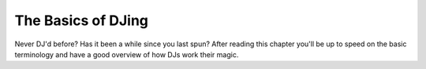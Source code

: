 The Basics of DJing
*******************

Never DJ'd before? Has it been a while since you last spun? After reading this
chapter you'll be up to speed on the basic terminology and have a good overview
of how DJs work their magic.


